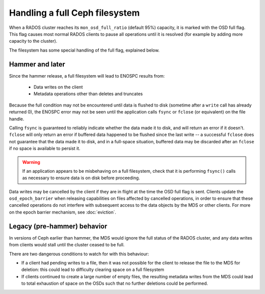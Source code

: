 
Handling a full Ceph filesystem
===============================

When a RADOS cluster reaches its ``mon_osd_full_ratio`` (default
95%) capacity, it is marked with the OSD full flag.  This flag causes
most normal RADOS clients to pause all operations until it is resolved
(for example by adding more capacity to the cluster).

The filesystem has some special handling of the full flag, explained below.

Hammer and later
----------------

Since the hammer release, a full filesystem will lead to ENOSPC
results from:

 * Data writes on the client
 * Metadata operations other than deletes and truncates

Because the full condition may not be encountered until
data is flushed to disk (sometime after a ``write`` call has already
returned 0), the ENOSPC error may not be seen until the application
calls ``fsync`` or ``fclose`` (or equivalent) on the file handle.

Calling ``fsync`` is guaranteed to reliably indicate whether the data
made it to disk, and will return an error if it doesn't.  ``fclose`` will
only return an error if buffered data happened to be flushed since
the last write -- a successful ``fclose`` does not guarantee that the
data made it to disk, and in a full-space situation, buffered data
may be discarded after an ``fclose`` if no space is available to persist it.

.. warning::
    If an application appears to be misbehaving on a full filesystem,
    check that it is performing ``fsync()`` calls as necessary to ensure
    data is on disk before proceeding.

Data writes may be cancelled by the client if they are in flight at the
time the OSD full flag is sent.  Clients update the ``osd_epoch_barrier``
when releasing capabilities on files affected by cancelled operations, in
order to ensure that these cancelled operations do not interfere with
subsequent access to the data objects by the MDS or other clients.  For
more on the epoch barrier mechanism, see :doc:`eviction`.

Legacy (pre-hammer) behavior
----------------------------

In versions of Ceph earlier than hammer, the MDS would ignore
the full status of the RADOS cluster, and any data writes from
clients would stall until the cluster ceased to be full.

There are two dangerous conditions to watch for with this behaviour:

* If a client had pending writes to a file, then it was not possible
  for the client to release the file to the MDS for deletion: this could
  lead to difficulty clearing space on a full filesystem
* If clients continued to create a large number of empty files, the
  resulting metadata writes from the MDS could lead to total exhaustion
  of space on the OSDs such that no further deletions could be performed.

